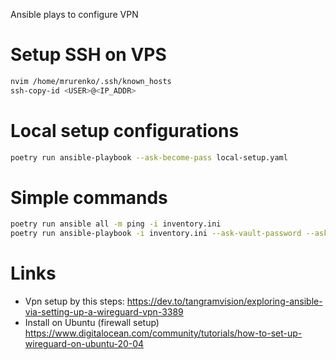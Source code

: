 Ansible plays to configure VPN

* Setup SSH on VPS
#+NAME: copy SSH key
#+BEGIN_SRC bash
  nvim /home/mrurenko/.ssh/known_hosts
  ssh-copy-id <USER>@<IP_ADDR>
#+END_SRC
* Local setup configurations
#+NAME: copy SSH key
#+BEGIN_SRC bash
  poetry run ansible-playbook --ask-become-pass local-setup.yaml
#+END_SRC
* Simple commands
#+BEGIN_SRC bash
  poetry run ansible all -m ping -i inventory.ini
  poetry run ansible-playbook -i inventory.ini --ask-vault-password --ask-become-pass vpn_setup.yaml
#+END_SRC
* Links
- Vpn setup by this steps: https://dev.to/tangramvision/exploring-ansible-via-setting-up-a-wireguard-vpn-3389
- Install on Ubuntu (firewall setup) https://www.digitalocean.com/community/tutorials/how-to-set-up-wireguard-on-ubuntu-20-04
